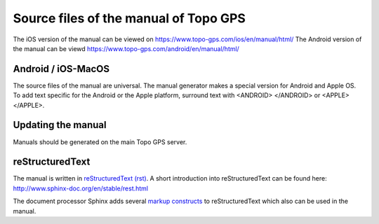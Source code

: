 Source files of the manual of Topo GPS
=======================================
The iOS version of the manual can be viewed on https://www.topo-gps.com/ios/en/manual/html/
The Android version of the manual can be viewd https://www.topo-gps.com/android/en/manual/html/


Android / iOS-MacOS
-------------------
The source files of the manual are universal. The manual generator makes a special version for Android and Apple OS.
To add text specific for the Android or the Apple platform, surround text with <ANDROID> </ANDROID> or <APPLE> </APPLE>.


Updating the manual
-------------------
Manuals should be generated on the main Topo GPS server.

reStructuredText
----------------
The manual is written in `reStructuredText (rst) <http://docutils.sourceforge.net/rst.html>`_.
A short introduction into reStructuredText can be found here: http://www.sphinx-doc.org/en/stable/rest.html

The document processor Sphinx adds several `markup constructs <http://www.sphinx-doc.org/en/stable/markup/index.html>`_ to reStructuredText which also can be used in the manual.
